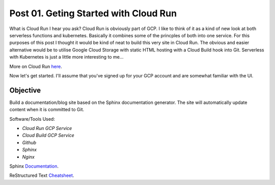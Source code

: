 ======================================
Post 01. Geting Started with Cloud Run
======================================

What is Cloud Run I hear you ask? Cloud Run is obviously part of GCP. I like to think of it
as a kind of new look at both serverless functions and kubernetes. Basically it combines some
of the princples of both into one service. 
For this purposes of this post I thought it would be kind of neat to build this very site in Cloud Run.
The obvious and easier alternative would be to utilise Google Cloud Storage with static HTML hosting with a Cloud Build hook into Git. 
Serverless with Kubernetes is just a little more interesting to me...

More on Cloud Run here_.

.. _here: https://cloud.google.com/run/

Now let's get started.
I'll assume that you've signed up for your GCP account and are somewhat familiar with the UI.

Objective
---------
Build a documentation/blog site based on the Sphinx documentation generator. The site will automatically
update content when it is committed to Git. 

Software/Tools Used:

.. image:: _images/cloud-run.png
    :align: right

-  *Cloud Run GCP Service*
-  *Cloud Build GCP Service*
-  *Github*
-  *Sphinx*
-  *Nginx*

Sphinx Documentation_.

.. _Documentation: http://www.sphinx-doc.org/en/master/

ReStructured Text Cheatsheet_.

.. _Cheatsheet: https://github.com/ralsina/rst-cheatsheet/blob/master/rst-cheatsheet.rst

.. code-block:: yaml
   :linenos: